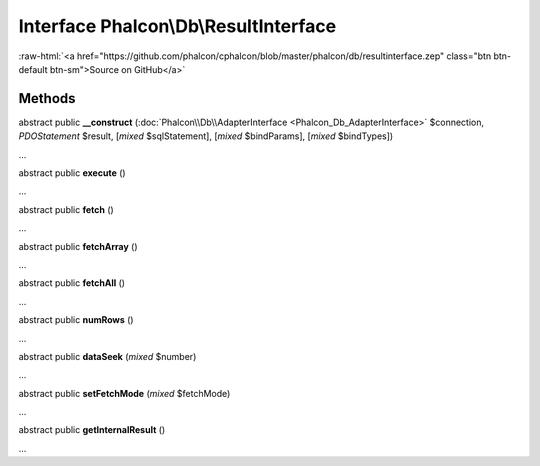 Interface **Phalcon\\Db\\ResultInterface**
==========================================

.. role:: raw-html(raw)
   :format: html

:raw-html:`<a href="https://github.com/phalcon/cphalcon/blob/master/phalcon/db/resultinterface.zep" class="btn btn-default btn-sm">Source on GitHub</a>`

Methods
-------

abstract public  **__construct** (:doc:`Phalcon\\Db\\AdapterInterface <Phalcon_Db_AdapterInterface>` $connection, *PDOStatement* $result, [*mixed* $sqlStatement], [*mixed* $bindParams], [*mixed* $bindTypes])

...


abstract public  **execute** ()

...


abstract public  **fetch** ()

...


abstract public  **fetchArray** ()

...


abstract public  **fetchAll** ()

...


abstract public  **numRows** ()

...


abstract public  **dataSeek** (*mixed* $number)

...


abstract public  **setFetchMode** (*mixed* $fetchMode)

...


abstract public  **getInternalResult** ()

...


